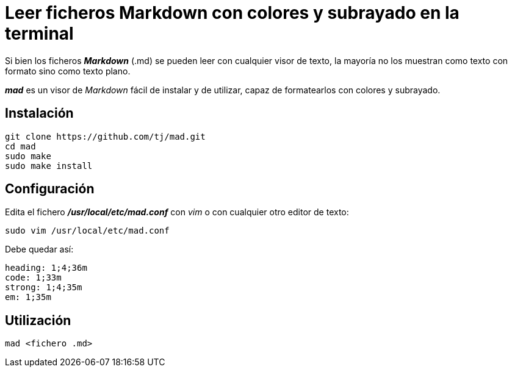 = Leer ficheros Markdown con colores y subrayado en la terminal
:published_at: 2015-11-22
:hp-tags: Markdown, mad
:hp-alt-title: Mostrar ficheros Markdown formateados en la terminal 

Si bien los ficheros *_Markdown_* (.md) se pueden leer con cualquier visor de texto, la mayoría no los muestran como texto con formato sino como texto plano. +

*_mad_* es un visor de _Markdown_ fácil de instalar y de utilizar, capaz de formatearlos con colores y subrayado.

== Instalación

----
git clone https://github.com/tj/mad.git
cd mad
sudo make
sudo make install
----

== Configuración

Edita el fichero *_/usr/local/etc/mad.conf_* con _vim_ o con cualquier otro editor de texto:

----
sudo vim /usr/local/etc/mad.conf
----

Debe quedar así:

----
heading: 1;4;36m
code: 1;33m
strong: 1;4;35m
em: 1;35m
----

== Utilización

----
mad <fichero .md>
----
